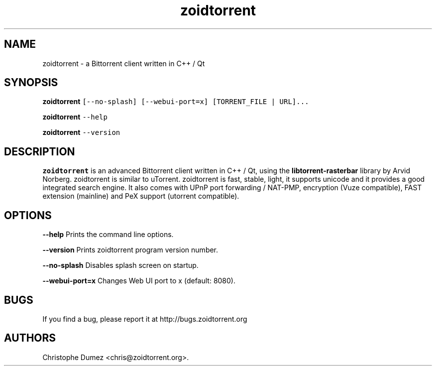 .\" Automatically generated by Pandoc 2.9.2
.\"
.TH "zoidtorrent" "1" "January 16th 2010" "Bittorrent client written in C++ / Qt" ""
.hy
.SH NAME
.PP
zoidtorrent - a Bittorrent client written in C++ / Qt
.SH SYNOPSIS
.PP
\f[B]zoidtorrent\f[R]
\f[C][--no-splash] [--webui-port=x] [TORRENT_FILE | URL]...\f[R]
.PP
\f[B]zoidtorrent\f[R] \f[C]--help\f[R]
.PP
\f[B]zoidtorrent\f[R] \f[C]--version\f[R]
.SH DESCRIPTION
.PP
\f[B]zoidtorrent\f[R] is an advanced Bittorrent client written in C++ /
Qt, using the \f[B]libtorrent-rasterbar\f[R] library by Arvid Norberg.
zoidtorrent is similar to uTorrent.
zoidtorrent is fast, stable, light, it supports unicode and it provides
a good integrated search engine.
It also comes with UPnP port forwarding / NAT-PMP, encryption (Vuze
compatible), FAST extension (mainline) and PeX support (utorrent
compatible).
.SH OPTIONS
.PP
\f[B]\f[CB]--help\f[B]\f[R] Prints the command line options.
.PP
\f[B]\f[CB]--version\f[B]\f[R] Prints zoidtorrent program version
number.
.PP
\f[B]\f[CB]--no-splash\f[B]\f[R] Disables splash screen on startup.
.PP
\f[B]\f[CB]--webui-port=x\f[B]\f[R] Changes Web UI port to x (default:
8080).
.SH BUGS
.PP
If you find a bug, please report it at http://bugs.zoidtorrent.org
.SH AUTHORS
Christophe Dumez <chris@zoidtorrent.org>.
